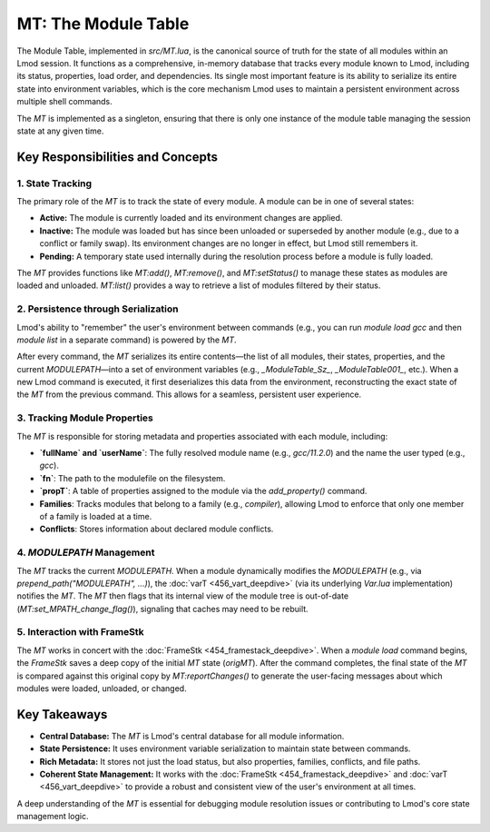 MT: The Module Table
~~~~~~~~~~~~~~~~~~~~

The Module Table, implemented in `src/MT.lua`, is the canonical source of truth for the state of all modules within an Lmod session. It functions as a comprehensive, in-memory database that tracks every module known to Lmod, including its status, properties, load order, and dependencies. Its single most important feature is its ability to serialize its entire state into environment variables, which is the core mechanism Lmod uses to maintain a persistent environment across multiple shell commands.

The `MT` is implemented as a singleton, ensuring that there is only one instance of the module table managing the session state at any given time.

Key Responsibilities and Concepts
---------------------------------

1. State Tracking
^^^^^^^^^^^^^^^^^

The primary role of the `MT` is to track the state of every module. A module can be in one of several states:

-   **Active:** The module is currently loaded and its environment changes are applied.
-   **Inactive:** The module was loaded but has since been unloaded or superseded by another module (e.g., due to a conflict or family swap). Its environment changes are no longer in effect, but Lmod still remembers it.
-   **Pending:** A temporary state used internally during the resolution process before a module is fully loaded.

The `MT` provides functions like `MT:add()`, `MT:remove()`, and `MT:setStatus()` to manage these states as modules are loaded and unloaded. `MT:list()` provides a way to retrieve a list of modules filtered by their status.

2. Persistence through Serialization
^^^^^^^^^^^^^^^^^^^^^^^^^^^^^^^^^^^^

Lmod's ability to "remember" the user's environment between commands (e.g., you can run `module load gcc` and then `module list` in a separate command) is powered by the `MT`.

After every command, the `MT` serializes its entire contents—the list of all modules, their states, properties, and the current `MODULEPATH`—into a set of environment variables (e.g., `_ModuleTable_Sz_`, `_ModuleTable001_`, etc.). When a new Lmod command is executed, it first deserializes this data from the environment, reconstructing the exact state of the `MT` from the previous command. This allows for a seamless, persistent user experience.

3. Tracking Module Properties
^^^^^^^^^^^^^^^^^^^^^^^^^^^^^

The `MT` is responsible for storing metadata and properties associated with each module, including:

-   **`fullName` and `userName`**: The fully resolved module name (e.g., `gcc/11.2.0`) and the name the user typed (e.g., `gcc`).
-   **`fn`**: The path to the modulefile on the filesystem.
-   **`propT`**: A table of properties assigned to the module via the `add_property()` command.
-   **Families**: Tracks modules that belong to a family (e.g., `compiler`), allowing Lmod to enforce that only one member of a family is loaded at a time.
-   **Conflicts**: Stores information about declared module conflicts.

4. `MODULEPATH` Management
^^^^^^^^^^^^^^^^^^^^^^^^^^

The `MT` tracks the current `MODULEPATH`. When a module dynamically modifies the `MODULEPATH` (e.g., via `prepend_path("MODULEPATH", ...)`), the :doc:`varT <456_vart_deepdive>` (via its underlying `Var.lua` implementation) notifies the `MT`. The `MT` then flags that its internal view of the module tree is out-of-date (`MT:set_MPATH_change_flag()`), signaling that caches may need to be rebuilt.

5. Interaction with FrameStk
^^^^^^^^^^^^^^^^^^^^^^^^^^^^

The `MT` works in concert with the :doc:`FrameStk <454_framestack_deepdive>`. When a `module load` command begins, the `FrameStk` saves a deep copy of the initial `MT` state (`origMT`). After the command completes, the final state of the `MT` is compared against this original copy by `MT:reportChanges()` to generate the user-facing messages about which modules were loaded, unloaded, or changed.

Key Takeaways
-------------

-   **Central Database:** The `MT` is Lmod's central database for all module information.
-   **State Persistence:** It uses environment variable serialization to maintain state between commands.
-   **Rich Metadata:** It stores not just the load status, but also properties, families, conflicts, and file paths.
-   **Coherent State Management:** It works with the :doc:`FrameStk <454_framestack_deepdive>` and :doc:`varT <456_vart_deepdive>` to provide a robust and consistent view of the user's environment at all times.

A deep understanding of the `MT` is essential for debugging module resolution issues or contributing to Lmod's core state management logic. 
